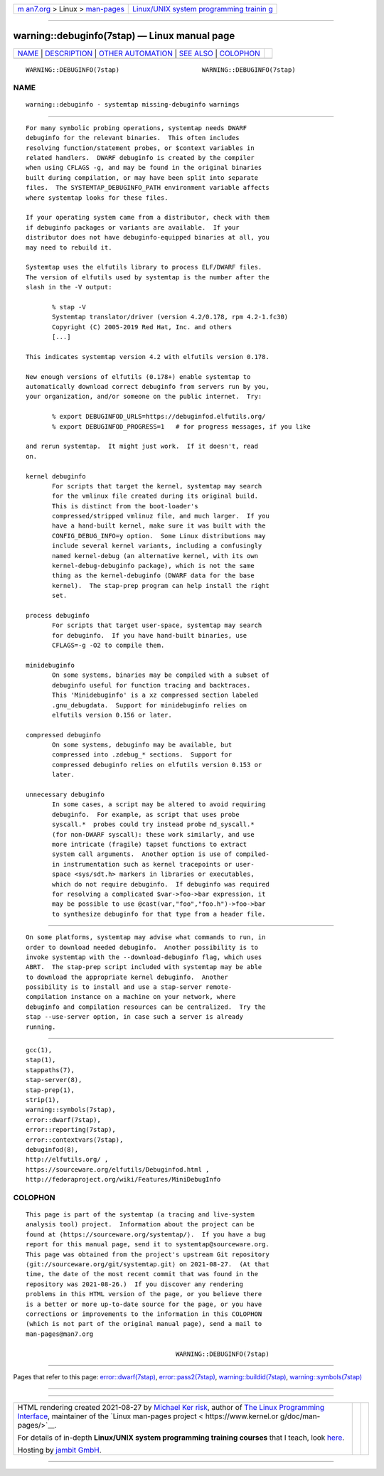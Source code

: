 .. container:: page-top

.. container:: nav-bar

   +----------------------------------+----------------------------------+
   | `m                               | `Linux/UNIX system programming   |
   | an7.org <../../../index.html>`__ | trainin                          |
   | > Linux >                        | g <http://man7.org/training/>`__ |
   | `man-pages <../index.html>`__    |                                  |
   +----------------------------------+----------------------------------+

--------------

warning::debuginfo(7stap) — Linux manual page
=============================================

+-----------------------------------+-----------------------------------+
| `NAME <#NAME>`__ \|               |                                   |
| `DESCRIPTION <#DESCRIPTION>`__ \| |                                   |
| `OTHER                            |                                   |
| AUTOMATION <#OTHER_AUTOMATION>`__ |                                   |
| \| `SEE ALSO <#SEE_ALSO>`__ \|    |                                   |
| `COLOPHON <#COLOPHON>`__          |                                   |
+-----------------------------------+-----------------------------------+
| .. container:: man-search-box     |                                   |
+-----------------------------------+-----------------------------------+

::

   WARNING::DEBUGINFO(7stap)                      WARNING::DEBUGINFO(7stap)

NAME
-------------------------------------------------

::

          warning::debuginfo - systemtap missing-debuginfo warnings


---------------------------------------------------------------

::

          For many symbolic probing operations, systemtap needs DWARF
          debuginfo for the relevant binaries.  This often includes
          resolving function/statement probes, or $context variables in
          related handlers.  DWARF debuginfo is created by the compiler
          when using CFLAGS -g, and may be found in the original binaries
          built during compilation, or may have been split into separate
          files.  The SYSTEMTAP_DEBUGINFO_PATH environment variable affects
          where systemtap looks for these files.

          If your operating system came from a distributor, check with them
          if debuginfo packages or variants are available.  If your
          distributor does not have debuginfo-equipped binaries at all, you
          may need to rebuild it.

          Systemtap uses the elfutils library to process ELF/DWARF files.
          The version of elfutils used by systemtap is the number after the
          slash in the -V output:

                 % stap -V
                 Systemtap translator/driver (version 4.2/0.178, rpm 4.2-1.fc30)
                 Copyright (C) 2005-2019 Red Hat, Inc. and others
                 [...]

          This indicates systemtap version 4.2 with elfutils version 0.178.

          New enough versions of elfutils (0.178+) enable systemtap to
          automatically download correct debuginfo from servers run by you,
          your organization, and/or someone on the public internet.  Try:

                 % export DEBUGINFOD_URLS=https://debuginfod.elfutils.org/
                 % export DEBUGINFOD_PROGRESS=1   # for progress messages, if you like

          and rerun systemtap.  It might just work.  If it doesn't, read
          on.

          kernel debuginfo
                 For scripts that target the kernel, systemtap may search
                 for the vmlinux file created during its original build.
                 This is distinct from the boot-loader's
                 compressed/stripped vmlinuz file, and much larger.  If you
                 have a hand-built kernel, make sure it was built with the
                 CONFIG_DEBUG_INFO=y option.  Some Linux distributions may
                 include several kernel variants, including a confusingly
                 named kernel-debug (an alternative kernel, with its own
                 kernel-debug-debuginfo package), which is not the same
                 thing as the kernel-debuginfo (DWARF data for the base
                 kernel).  The stap-prep program can help install the right
                 set.

          process debuginfo
                 For scripts that target user-space, systemtap may search
                 for debuginfo.  If you have hand-built binaries, use
                 CFLAGS=-g -O2 to compile them.

          minidebuginfo
                 On some systems, binaries may be compiled with a subset of
                 debuginfo useful for function tracing and backtraces.
                 This 'Minidebuginfo' is a xz compressed section labeled
                 .gnu_debugdata.  Support for minidebuginfo relies on
                 elfutils version 0.156 or later.

          compressed debuginfo
                 On some systems, debuginfo may be available, but
                 compressed into .zdebug_* sections.  Support for
                 compressed debuginfo relies on elfutils version 0.153 or
                 later.

          unnecessary debuginfo
                 In some cases, a script may be altered to avoid requiring
                 debuginfo.  For example, as script that uses probe
                 syscall.*  probes could try instead probe nd_syscall.*
                 (for non-DWARF syscall): these work similarly, and use
                 more intricate (fragile) tapset functions to extract
                 system call arguments.  Another option is use of compiled-
                 in instrumentation such as kernel tracepoints or user-
                 space <sys/sdt.h> markers in libraries or executables,
                 which do not require debuginfo.  If debuginfo was required
                 for resolving a complicated $var->foo->bar expression, it
                 may be possible to use @cast(var,"foo","foo.h")->foo->bar
                 to synthesize debuginfo for that type from a header file.


-------------------------------------------------------------------------

::

          On some platforms, systemtap may advise what commands to run, in
          order to download needed debuginfo.  Another possibility is to
          invoke systemtap with the --download-debuginfo flag, which uses
          ABRT.  The stap-prep script included with systemtap may be able
          to download the appropriate kernel debuginfo.  Another
          possibility is to install and use a stap-server remote-
          compilation instance on a machine on your network, where
          debuginfo and compilation resources can be centralized.  Try the
          stap --use-server option, in case such a server is already
          running.


---------------------------------------------------------

::

          gcc(1),
          stap(1),
          stappaths(7),
          stap-server(8),
          stap-prep(1),
          strip(1),
          warning::symbols(7stap),
          error::dwarf(7stap),
          error::reporting(7stap),
          error::contextvars(7stap),
          debuginfod(8),
          http://elfutils.org/ ,
          https://sourceware.org/elfutils/Debuginfod.html ,
          http://fedoraproject.org/wiki/Features/MiniDebugInfo 

COLOPHON
---------------------------------------------------------

::

          This page is part of the systemtap (a tracing and live-system
          analysis tool) project.  Information about the project can be
          found at ⟨https://sourceware.org/systemtap/⟩.  If you have a bug
          report for this manual page, send it to systemtap@sourceware.org.
          This page was obtained from the project's upstream Git repository
          ⟨git://sourceware.org/git/systemtap.git⟩ on 2021-08-27.  (At that
          time, the date of the most recent commit that was found in the
          repository was 2021-08-26.)  If you discover any rendering
          problems in this HTML version of the page, or you believe there
          is a better or more up-to-date source for the page, or you have
          corrections or improvements to the information in this COLOPHON
          (which is not part of the original manual page), send a mail to
          man-pages@man7.org

                                                  WARNING::DEBUGINFO(7stap)

--------------

Pages that refer to this page:
`error::dwarf(7stap) <../man7/error::dwarf.7stap.html>`__, 
`error::pass2(7stap) <../man7/error::pass2.7stap.html>`__, 
`warning::buildid(7stap) <../man7/warning::buildid.7stap.html>`__, 
`warning::symbols(7stap) <../man7/warning::symbols.7stap.html>`__

--------------

--------------

.. container:: footer

   +-----------------------+-----------------------+-----------------------+
   | HTML rendering        |                       | |Cover of TLPI|       |
   | created 2021-08-27 by |                       |                       |
   | `Michael              |                       |                       |
   | Ker                   |                       |                       |
   | risk <https://man7.or |                       |                       |
   | g/mtk/index.html>`__, |                       |                       |
   | author of `The Linux  |                       |                       |
   | Programming           |                       |                       |
   | Interface <https:     |                       |                       |
   | //man7.org/tlpi/>`__, |                       |                       |
   | maintainer of the     |                       |                       |
   | `Linux man-pages      |                       |                       |
   | project <             |                       |                       |
   | https://www.kernel.or |                       |                       |
   | g/doc/man-pages/>`__. |                       |                       |
   |                       |                       |                       |
   | For details of        |                       |                       |
   | in-depth **Linux/UNIX |                       |                       |
   | system programming    |                       |                       |
   | training courses**    |                       |                       |
   | that I teach, look    |                       |                       |
   | `here <https://ma     |                       |                       |
   | n7.org/training/>`__. |                       |                       |
   |                       |                       |                       |
   | Hosting by `jambit    |                       |                       |
   | GmbH                  |                       |                       |
   | <https://www.jambit.c |                       |                       |
   | om/index_en.html>`__. |                       |                       |
   +-----------------------+-----------------------+-----------------------+

--------------

.. container:: statcounter

   |Web Analytics Made Easy - StatCounter|

.. |Cover of TLPI| image:: https://man7.org/tlpi/cover/TLPI-front-cover-vsmall.png
   :target: https://man7.org/tlpi/
.. |Web Analytics Made Easy - StatCounter| image:: https://c.statcounter.com/7422636/0/9b6714ff/1/
   :class: statcounter
   :target: https://statcounter.com/

